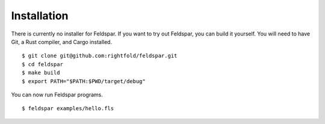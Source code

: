 Installation
============

There is currently no installer for Feldspar. If you want to try out Feldspar,
you can build it yourself. You will need to have Git, a Rust compiler, and
Cargo installed.

.. highlight:: bash

::

    $ git clone git@github.com:rightfold/feldspar.git
    $ cd feldspar
    $ make build
    $ export PATH="$PATH:$PWD/target/debug"

You can now run Feldspar programs.

::

    $ feldspar examples/hello.fls
